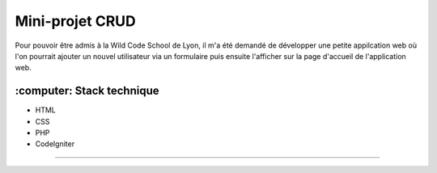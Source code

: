 ###################
Mini-projet CRUD
###################

Pour pouvoir être admis à la Wild Code School de Lyon, il m'a été demandé de développer une petite appilcation web où l'on pourrait ajouter un nouvel utilisateur via un formulaire puis ensuite l'afficher sur la page d'accueil de l'application web.

*******************
:computer: Stack technique
*******************
- HTML 
- CSS
- PHP
- CodeIgniter
**************************

